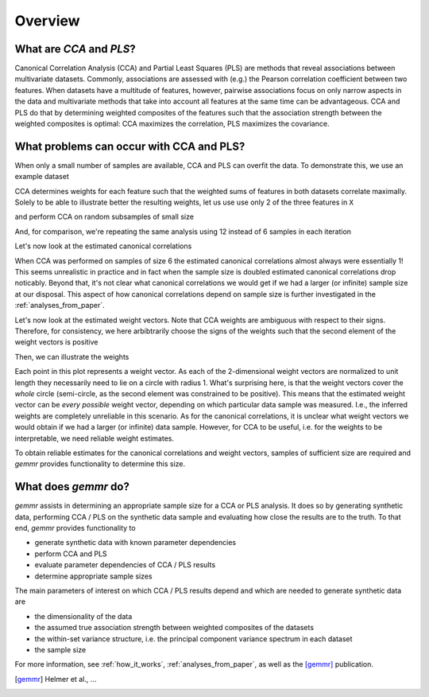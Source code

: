 Overview
========

What are *CCA* and *PLS*?
-------------------------

Canonical Correlation Analysis (CCA) and Partial Least Squares (PLS) are methods
that reveal associations between multivariate datasets.
Commonly, associations are assessed with (e.g.) the Pearson correlation coefficient between two features.
When datasets have a multitude of features, however, pairwise associations focus on only narrow aspects
in the data and multivariate methods that take into account all features at the same time can be advantageous.
CCA and PLS do that by determining weighted composites of the features such that the association strength
between the weighted composites is optimal: CCA maximizes the correlation, PLS maximizes the covariance.

.. image:: fig/fig1A.png
   :scale: 100 %
   :align: center
   :alt: CCA and PLS overview

What problems can occur with CCA and PLS?
-----------------------------------------

When only a small number of samples are available, CCA and PLS can overfit the data. To demonstrate this, we
use an example dataset

.. ipython:: python
    :okwarning:

    from sklearn.datasets import load_linnerud
    X, Y = load_linnerud(return_X_y=True)
    X.shape, Y.shape

CCA determines weights for each feature such that the weighted sums of features in both datasets correlate maximally.
Solely to be able to illustrate better the resulting weights, let us use use only 2 of the three features in ``X``

.. ipython:: python

    X = X[:, :2]

and perform CCA on random subsamples of small size

.. ipython:: python

    from gemmr.estimators import SVDCCA
    cca = SVDCCA()

    n_iter = 3000
    n_subsamples = 6
    np.random.seed(0)
    x_weights_6 = np.empty((n_iter, 2))
    corrs_6 = np.empty(n_iter)
    for i in range(n_iter):
        inds = np.random.permutation(len(X))[:n_subsamples]
        cca.fit(X[inds], Y[inds])
        corrs_6[i] = cca.corrs_[0]
        x_weights_6[i] = cca.x_rotations_[:, 0]

And, for comparison, we're repeating the same analysis using 12 instead of 6 samples in each iteration

.. ipython:: python

    n_subsamples = 12
    x_weights_12 = np.empty((n_iter, 2))
    corrs_12 = np.empty(n_iter)
    for i in range(n_iter):
        inds = np.random.permutation(len(X))[:n_subsamples]
        cca.fit(X[inds], Y[inds])
        corrs_12[i] = cca.corrs_[0]
        x_weights_12[i] = cca.x_rotations_[:, 0]

Let's now look at the estimated canonical correlations

.. ipython:: python

    plt.violinplot([corrs_6, corrs_12])
    plt.ylabel('estimated canonical correlation')
    @savefig estim_canonical_corr_violins.png width=4in
    plt.xticks([1, 2], ['6 samples', '12 samples'])

When CCA was performed on samples of size 6 the estimated canonical correlations almost always were essentially 1!
This seems unrealistic in practice and in fact when the sample size is doubled estimated canonical correlations drop
noticably. Beyond that, it's not clear what canonical correlations we would get if we had a larger (or infinite)
sample size at our disposal. This aspect of how canonical correlations depend on sample size is further investigated in
the :ref:`analyses_from_paper`.

Let's now look at the estimated weight vectors. Note that CCA weights are ambiguous with respect to their signs.
Therefore, for consistency, we here arbibtrarily choose the signs of the weights such that the second element of the
weight vectors is positive

.. ipython:: python

    x_weights = x_weights_12
    x_weights *= np.sign(x_weights[:, [1]])

Then, we can illustrate the weights

.. ipython:: python

    import matplotlib.pyplot as plt
    plt.scatter(x_weights[:, 0], x_weights[:, 1], s=5)
    @savefig cca_overfit_weights.png width=4in
    plt.gca().set_aspect(1)

Each point in this plot represents a weight vector. As each of the 2-dimensional weight vectors are normalized to unit
length they necessarily need to lie on a circle with radius 1. What's surprising here, is that the weight vectors cover
the *whole* circle (semi-circle, as the second element was constrained to be positive). This means that the estimated
weight vector can be *every possible* weight vector, depending on which particular data sample was measured. I.e., the
inferred weights are completely unreliable in this scenario. As for the canonical correlations, it is unclear what
weight vectors we would obtain if we had a larger (or infinite) data sample. However, for CCA to be useful, i.e. for the
weights to be interpretable, we need reliable weight estimates.

To obtain reliable estimates for the canonical correlations and weight vectors, samples of sufficient size are required
and *gemmr* provides functionality to determine this size.

What does *gemmr* do?
----------------------

*gemmr* assists in determining an appropriate sample size for a CCA or PLS analysis. It does so by generating synthetic
data, performing CCA / PLS on the synthetic data sample and evaluating how close the results are to the truth. To that
end, *gemmr* provides functionality to

* generate synthetic data with known parameter dependencies
* perform CCA and PLS
* evaluate parameter dependencies of CCA / PLS results
* determine appropriate sample sizes

The main parameters of interest on which CCA / PLS results depend and which are needed to generate synthetic data are

* the dimensionality of the data
* the assumed true association strength between weighted composites of the datasets
* the within-set variance structure, i.e. the principal component variance spectrum in each dataset
* the sample size

For more information, see :ref:`how_it_works`, :ref:`analyses_from_paper`, as well as the [gemmr]_ publication.

.. [gemmr] Helmer et al., ...
